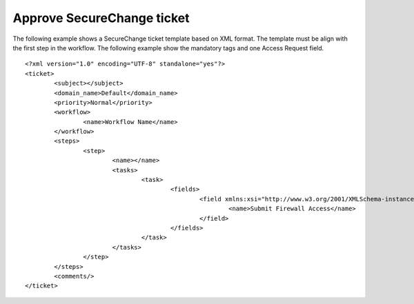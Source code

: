 Approve SecureChange ticket
^^^^^^^^^^^^^^^^^^^^^^^^^^^

The following example shows a SecureChange ticket template based on XML format. The template must be align with the
first step in the workflow. The following example show the mandatory tags and one Access Request field.
::
	<?xml version="1.0" encoding="UTF-8" standalone="yes"?>
	<ticket>
		<subject></subject>
		<domain_name>Default</domain_name>
		<priority>Normal</priority>
		<workflow>
			<name>Workflow Name</name>
		</workflow>
		<steps>
			<step>
				<name></name>
				<tasks>
					<task>
						<fields>
							<field xmlns:xsi="http://www.w3.org/2001/XMLSchema-instance" xsi:type="multi_access_request">
								<name>Submit Firewall Access</name>
							</field>
						</fields>
					</task>
				</tasks>
			</step>
		</steps>
		<comments/>
	</ticket>
